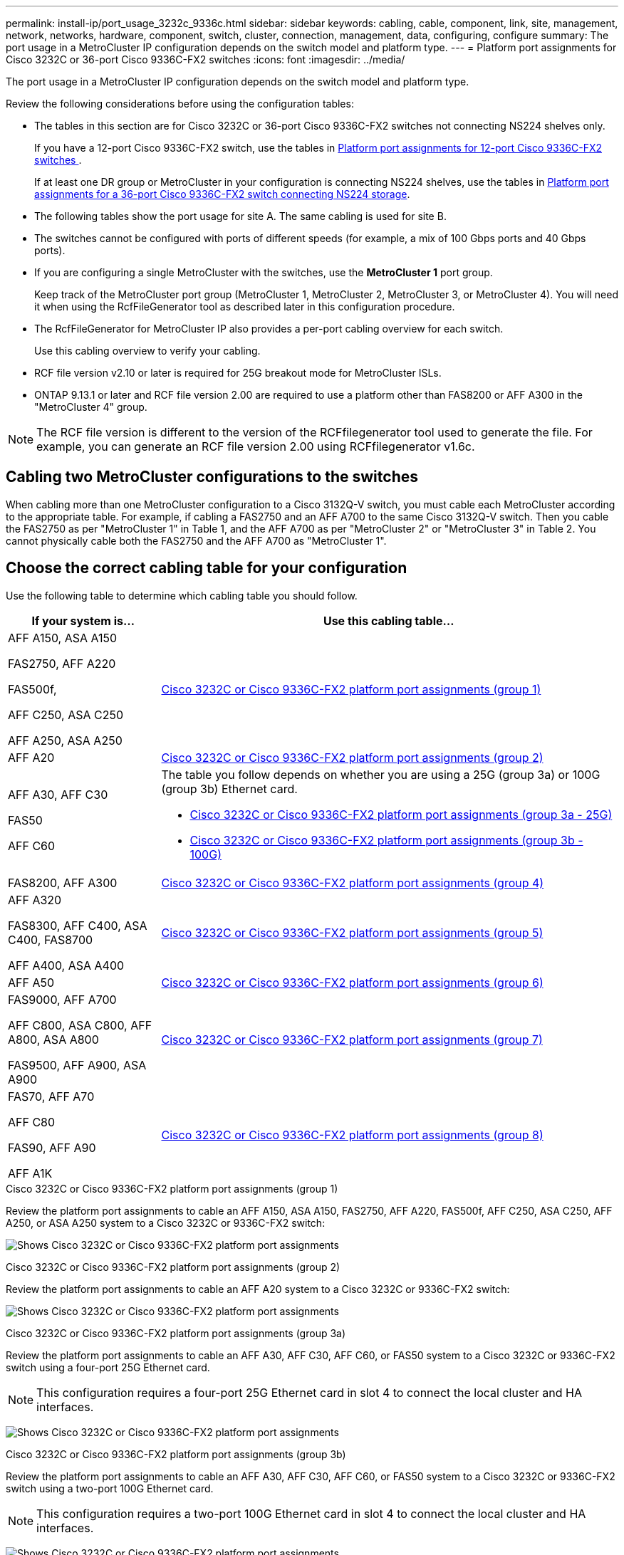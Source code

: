 ---
permalink: install-ip/port_usage_3232c_9336c.html
sidebar: sidebar
keywords: cabling, cable, component, link, site, management, network, networks, hardware, component, switch, cluster, connection, management, data, configuring, configure
summary: The port usage in a MetroCluster IP configuration depends on the switch model and platform type.
---
= Platform port assignments for Cisco 3232C or 36-port Cisco 9336C-FX2 switches
:icons: font
:imagesdir: ../media/

[.lead]
The port usage in a MetroCluster IP configuration depends on the switch model and platform type.

Review the following considerations before using the configuration tables:

* The tables in this section are for Cisco 3232C or 36-port Cisco 9336C-FX2 switches not connecting NS224 shelves only. 
+
If you have a 12-port Cisco 9336C-FX2 switch, use the tables in link:port_usage_3232c_9336c.html[Platform port assignments for 12-port Cisco 9336C-FX2 switches ].
+
If at least one DR group or MetroCluster in your configuration is connecting NS224 shelves, use the tables in link:port_usage_9336c_shared.html[Platform port assignments for a 36-port Cisco 9336C-FX2 switch connecting NS224 storage].

* The following tables show the port usage for site A. The same cabling is used for site B.
* The switches cannot be configured with ports of different speeds (for example, a mix of 100 Gbps ports and 40 Gbps ports).
* If you are configuring a single MetroCluster with the switches, use the *MetroCluster 1* port group.
+
Keep track of the MetroCluster port group (MetroCluster 1, MetroCluster 2, MetroCluster 3, or MetroCluster 4). You will need it when using the RcfFileGenerator tool as described later in this configuration procedure.

* The RcfFileGenerator for MetroCluster IP also provides a per-port cabling overview for each switch.
+
Use this cabling overview to verify your cabling.

* RCF file version v2.10 or later is required for 25G breakout mode for MetroCluster ISLs. 
* ONTAP 9.13.1 or later and RCF file version 2.00 are required to use a platform other than FAS8200 or AFF A300 in the "MetroCluster 4" group. 

NOTE: The RCF file version is different to the version of the RCFfilegenerator tool used to generate the file. For example, you can generate an RCF file version 2.00 using RCFfilegenerator v1.6c. 

// 2024 Jul 09, GH issue 400
== Cabling two MetroCluster configurations to the switches

When cabling more than one MetroCluster configuration to a Cisco 3132Q-V switch, you must cable each MetroCluster according to the appropriate table. For example, if cabling a FAS2750 and an AFF A700 to the same Cisco 3132Q-V switch. Then you cable the FAS2750 as per "MetroCluster 1" in Table 1, and the AFF A700 as per "MetroCluster 2" or "MetroCluster 3" in Table 2. You cannot physically cable both the FAS2750 and the AFF A700 as "MetroCluster 1".

== Choose the correct cabling table for your configuration

Use the following table to determine which cabling table you should follow. 

[cols=2*,options="header",cols="25,75"]
|===
| If your system is...
| Use this cabling table...
|
AFF A150, ASA A150

FAS2750, AFF A220 

FAS500f,

AFF C250, ASA C250

AFF A250, ASA A250 | <<table_1_cisco_3232c_9336c,Cisco 3232C or Cisco 9336C-FX2 platform port assignments (group 1)>>
|
AFF A20| <<table_2_cisco_3232c_9336c,Cisco 3232C or Cisco 9336C-FX2 platform port assignments (group 2)>>
|
AFF A30, AFF C30

FAS50 

AFF C60
a|
The table you follow depends on whether you are using a 25G (group 3a) or 100G (group 3b) Ethernet card. 

 * <<table_3a_cisco_3232c_9336c,Cisco 3232C or Cisco 9336C-FX2 platform port assignments (group 3a - 25G)>> 
 * <<table_3b_cisco_3232c_9336c,Cisco 3232C or Cisco 9336C-FX2 platform port assignments (group 3b - 100G)>>
| FAS8200, AFF A300 | <<table_4_cisco_3232c_9336c,Cisco 3232C or Cisco 9336C-FX2 platform port assignments (group 4)>>
| AFF A320 

FAS8300, AFF C400, ASA C400, FAS8700

AFF A400, ASA A400 | <<table_5_cisco_3232c_9336c,Cisco 3232C or Cisco 9336C-FX2 platform port assignments (group 5)>>
| AFF A50| <<table_6_cisco_3232c_9336c,Cisco 3232C or Cisco 9336C-FX2 platform port assignments (group 6)>>
| 
FAS9000, AFF A700

AFF C800, ASA C800, AFF A800, ASA A800

FAS9500, AFF A900, ASA A900 | <<table_7_cisco_3232c_9336c,Cisco 3232C or Cisco 9336C-FX2 platform port assignments (group 7)>>
|
FAS70, AFF A70

AFF C80

FAS90, AFF A90

AFF A1K


 | <<table_8_cisco_3232c_9336c,Cisco 3232C or Cisco 9336C-FX2 platform port assignments (group 8)>>
|===


[[table_1_cisco_3232c_9336c]]
.Cisco 3232C or Cisco 9336C-FX2 platform port assignments (group 1)

Review the platform port assignments to cable an AFF A150, ASA A150, FAS2750, AFF A220, FAS500f, AFF C250, ASA C250, AFF A250, or ASA A250 system to a Cisco 3232C or 9336C-FX2 switch:


image:../media/mcc-ip-cabling-a150-a220-a250-to-a-cisco-3232c-or-cisco-9336c-switch-9161.png[Shows Cisco 3232C or Cisco 9336C-FX2 platform port assignments]

[[table_2_cisco_3232c_9336c]]
.Cisco 3232C or Cisco 9336C-FX2 platform port assignments (group 2)

Review the platform port assignments to cable an AFF A20 system to a Cisco 3232C or 9336C-FX2 switch:

image:../media/mcc-ip-cabling-aff-a20-9161.png[Shows Cisco 3232C or Cisco 9336C-FX2 platform port assignments]

[[table_3a_cisco_3232c_9336c]]
.Cisco 3232C or Cisco 9336C-FX2 platform port assignments (group 3a)


Review the platform port assignments to cable an AFF A30, AFF C30, AFF C60, or FAS50 system to a Cisco 3232C or 9336C-FX2 switch using a four-port 25G Ethernet card.

NOTE: This configuration requires a four-port 25G Ethernet card in slot 4 to connect the local cluster and HA interfaces.

image:../media/mccip-cabling-a30-c30-fas50-c60-25G.png[Shows Cisco 3232C or Cisco 9336C-FX2 platform port assignments]

[[table_3b_cisco_3232c_9336c]]
.Cisco 3232C or Cisco 9336C-FX2 platform port assignments (group 3b)

Review the platform port assignments to cable an AFF A30, AFF C30, AFF C60, or FAS50 system to a Cisco 3232C or 9336C-FX2 switch using a two-port 100G Ethernet card.

NOTE: This configuration requires a two-port 100G Ethernet card in slot 4 to connect the local cluster and HA interfaces.

image:../media/mccip-cabling-a30-c30-fas50-c60-100G.png[Shows Cisco 3232C or Cisco 9336C-FX2 platform port assignments]


[[table_4_cisco_3232c_9336c]]
.Cisco 3232C or Cisco 9336C-FX2 platform port assignments (group 4)

Review the platform port assignments to cable a FAS8200 or AFF A300 system to a Cisco 3232C or 9336C-FX2 switch:

image::../media/mccip-cabling-fas8200-a300-updated.png[Shows Cisco 3232C or Cisco 9336C-FX2 platform port assignments]

If you are upgrading from older RCF files, the cabling configuration might be using ports in the "MetroCluster 4" group (ports 25/26 and 29/30). 

[[table_5_cisco_3232c_9336c]]
.Cisco 3232C or Cisco 9336C-FX2 platform port assignments (group 5)

Review the platform port assignments to cable an AFF A320, FAS8300, AFF C400, ASA C400, FAS8700, AFF A400, or ASA A400 system to a Cisco 3232C or 9336C-FX2 switch:

image::../media/mcc_ip_cabling_a320_a400_cisco_3232C_or_9336c_switch.png[Shows Cisco 3232C or Cisco 9336C-FX2 platform port assignments]


NOTE: Using ports in the "MetroCluster 4" group requires ONTAP 9.13.1 or later.

[[table_6_cisco_3232c_9336c]]
.Cisco 3232C or Cisco 9336C-FX2 platform port assignments (group 6)

Review the platform port assignments to cable an AFF A50 system to a Cisco 3232C or 9336C-FX2 switch:

image::../media/mcc-ip-cabling-aff-a50-cisco-3232c-9336c-9161.png[Shows Cisco 3232C or Cisco 9336C-FX2 platform port assignments]

[[table_7_cisco_3232c_9336c]]
.Cisco 3232C or Cisco 9336C-FX2 platform port assignments (group 7)

Review the platform port assignments to cable a FAS9000, AFF A700, AFF C800, ASA C800, AFF A800, ASA A800, FAS9500, AFF A900, or ASA A900 system to a Cisco 3232C or 9336C-FX2 switch:

image::../media/mcc_ip_cabling_fas9000_a700_fas9500_a800_a900_cisco_3232C_or_9336c_switch.png[Shows Cisco 3232C or Cisco 9336C-FX2 platform port assignments]

*Note 1*: Use either ports e4a and e4e or e4a and e8a if you are using an X91440A adapter (40Gbps). Use either ports e4a and e4b or e4a and e8a if you are using an X91153A adapter (100Gbps).

NOTE: Using ports in the "MetroCluster 4" group requires ONTAP 9.13.1 or later.

[[table_8_cisco_3232c_9336c]]
.Cisco 3232C or Cisco 9336C-FX2 platform port assignments (group 8)

Review the platform port assignments to cable an AFF A70, FAS70, AFF C80, FAS90, AFF A90, or AFF A1K system to a Cisco 3232C or 9336C-FX2 switch:


image:../media/mccip-cabling-a70-fas70-a90-c80-fas90-a1k-updated.png[Shows Cisco 3232C or Cisco 9336C-FX2 platform port assignments]

// 2025 Feb 13, ONTAPDOC-2386
// 2024 Dec 09, ONTAPDOC-2349
// 2024 Jun 07, ONTAPDOC-1734 
// 2023 Oct 25, ONTAPDOC-1201
// 2023 Apr 28, change Cisco 9336C-FX2-FX2 table
// BURT 1501501 Sept 7th, 2022
// 2023-MAR-9, BURT 1533595 (new C-Series platforms)


